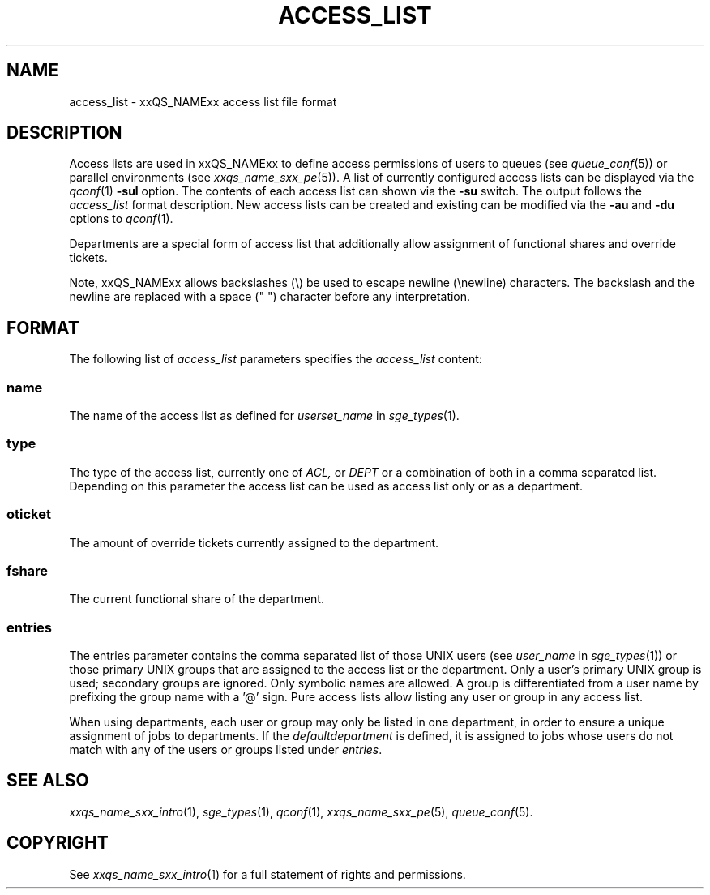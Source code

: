 '\" t
.\"___INFO__MARK_BEGIN__
.\"
.\" Copyright: 2004 by Sun Microsystems, Inc.
.\"
.\"___INFO__MARK_END__
.\" $RCSfile: access_list.5,v $     Last Update: $Date: 2008-03-06 09:38:09 $     Revision: $Revision: 1.9 $
.\"
.\"
.\" Some handy macro definitions [from Tom Christensen's man(1) manual page].
.\"
.de SB		\" small and bold
.if !"\\$1"" \\s-2\\fB\&\\$1\\s0\\fR\\$2 \\$3 \\$4 \\$5
..
.\" "
.de T		\" switch to typewriter font
.ft CW		\" probably want CW if you don't have TA font
..
.\"
.de TY		\" put $1 in typewriter font
.if t .T
.if n ``\c
\\$1\c
.if t .ft P
.if n \&''\c
\\$2
..
.\"
.de M		\" man page reference
\\fI\\$1\\fR\\|(\\$2)\\$3
..
.TH ACCESS_LIST 5 "$Date: 2008-03-06 09:38:09 $" "xxRELxx" "xxQS_NAMExx File Formats"
.\"
.SH NAME
access_list \- xxQS_NAMExx access list file format
.\"
.SH DESCRIPTION
Access lists are used in xxQS_NAMExx to define access permissions of users
to queues (see
.M queue_conf 5 )
or parallel environments (see
.M xxqs_name_sxx_pe 5 ). 
A list of currently configured 
access lists can be displayed via the
.M qconf 1
\fB\-sul\fP option. The contents of each access list can
shown via the \fB\-su\fP switch. The output follows the
.I access_list
format description. New access lists can be created and existing can be
modified via the \fB\-au\fP and \fB\-du\fP options to
.M qconf 1 .
.PP
Departments are a special form of access list that additionally allow
assignment of functional shares and override tickets. 
.PP
Note, xxQS_NAMExx allows backslashes (\\) be used to escape newline
(\\newline) characters. The backslash and the newline are replaced with a
space (" ") character before any interpretation.
.\"
.\"
.SH FORMAT
The following list of \fIaccess_list\fP parameters specifies the
.I access_list
content:
.SS "\fBname\fP"
The name of the access list as defined for \fIuserset_name\fP in
.M sge_types 1 .
.SS "\fBtype\fP"
The type of the access list, currently  one  of 
.I ACL,
or 
.I DEPT 
or a  combination of both in a comma separated list. Depending on this parameter  
the access list can be used as access list only or as a department. 
.SS "\fBoticket\fP"
The amount of override tickets currently assigned to the department.
.SS "\fBfshare\fP"
The current functional share of the department.
.SS "\fBentries\fP"
The entries parameter contains the comma separated list of 
those UNIX users (see \fIuser_name\fP in
.M sge_types 1 )
or those primary UNIX groups that are assigned to the access list 
or the department. Only a user's primary UNIX group is used; secondary groups
are ignored. Only symbolic names are allowed.  A group
is differentiated from a user name by prefixing the group name with a '@' sign. 
Pure access lists allow listing any user or group in any access list.
.PP
When using departments, each user or group may only be listed
in one department, in order to ensure a unique assignment of jobs to
departments.
If the
.I defaultdepartment
is defined, it is assigned to jobs whose users do not match with any of
the users or groups listed under
.IR entries .
.\"
.\"
.SH "SEE ALSO"
.M xxqs_name_sxx_intro 1 ,
.M sge_types 1 ,
.M qconf 1 ,
.M xxqs_name_sxx_pe 5 ,
.M queue_conf 5 .
.\"
.SH "COPYRIGHT"
See
.M xxqs_name_sxx_intro 1
for a full statement of rights and permissions.
